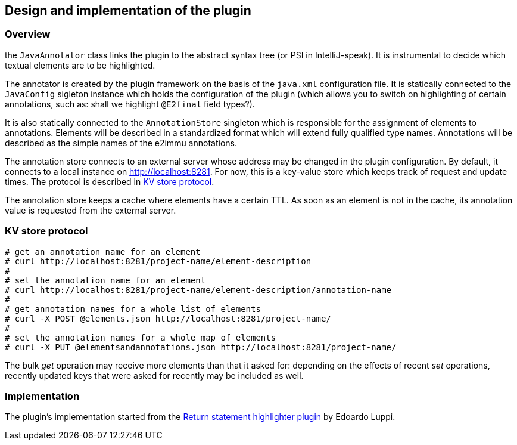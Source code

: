 
== Design and implementation of the plugin

=== Overview

the `JavaAnnotator` class links the plugin to the abstract syntax tree (or PSI in IntelliJ-speak).
It is instrumental to decide which textual elements are to be highlighted.

The annotator is created by the plugin framework on the basis of the `java.xml` configuration file.
It is statically connected to the `JavaConfig` sigleton instance which holds the configuration of the
plugin (which allows you to switch on highlighting of certain annotations, such as:
shall we highlight `@E2final` field types?).

It is also statically connected to the `AnnotationStore` singleton which is responsible for the
assignment of elements to annotations. Elements will be described in a standardized format which will
extend fully qualified type names. Annotations will be described as the simple names of the e2immu annotations.

The annotation store connects to an external server whose address may be changed in the
plugin configuration. By default, it connects to a local instance on http://localhost:8281.
For now, this is a key-value store which keeps track of request and update times.
The protocol is described in <<protocol>>.

The annotation store keeps a cache where elements have a certain TTL. As soon as an element is
not in the cache, its annotation value is requested from the external server.

[#protocol]
=== KV store protocol

[source]
----
# get an annotation name for an element
# curl http://localhost:8281/project-name/element-description
#
# set the annotation name for an element
# curl http://localhost:8281/project-name/element-description/annotation-name
#
# get annotation names for a whole list of elements
# curl -X POST @elements.json http://localhost:8281/project-name/
#
# set the annotation names for a whole map of elements
# curl -X PUT @elementsandannotations.json http://localhost:8281/project-name/
----

The bulk _get_ operation may receive more elements than that it asked for:
depending on the effects of recent _set_ operations, recently updated keys that were asked for
recently may be included as well.

=== Implementation

The plugin's implementation started from the link:https://plugins.jetbrains.com/plugin/13303-return-highlighter[Return
statement highlighter plugin] by Edoardo Luppi.

